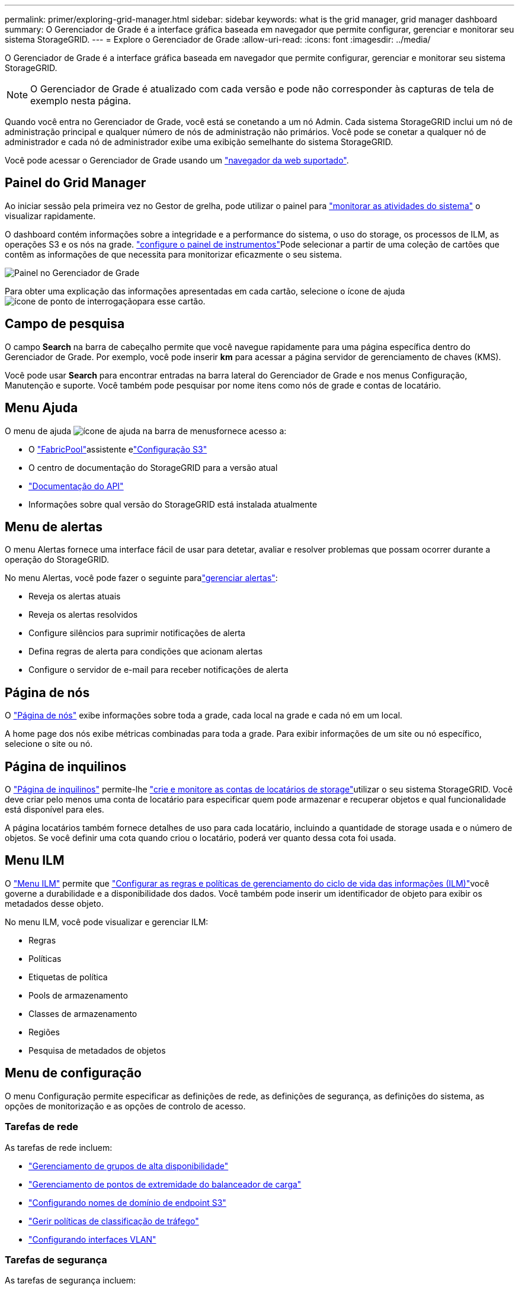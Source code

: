---
permalink: primer/exploring-grid-manager.html 
sidebar: sidebar 
keywords: what is the grid manager, grid manager dashboard 
summary: O Gerenciador de Grade é a interface gráfica baseada em navegador que permite configurar, gerenciar e monitorar seu sistema StorageGRID. 
---
= Explore o Gerenciador de Grade
:allow-uri-read: 
:icons: font
:imagesdir: ../media/


[role="lead"]
O Gerenciador de Grade é a interface gráfica baseada em navegador que permite configurar, gerenciar e monitorar seu sistema StorageGRID.


NOTE: O Gerenciador de Grade é atualizado com cada versão e pode não corresponder às capturas de tela de exemplo nesta página.

Quando você entra no Gerenciador de Grade, você está se conetando a um nó Admin. Cada sistema StorageGRID inclui um nó de administração principal e qualquer número de nós de administração não primários. Você pode se conetar a qualquer nó de administrador e cada nó de administrador exibe uma exibição semelhante do sistema StorageGRID.

Você pode acessar o Gerenciador de Grade usando um link:../admin/web-browser-requirements.html["navegador da web suportado"].



== Painel do Grid Manager

Ao iniciar sessão pela primeira vez no Gestor de grelha, pode utilizar o painel para link:../monitor/viewing-dashboard.html["monitorar as atividades do sistema"] o visualizar rapidamente.

O dashboard contém informações sobre a integridade e a performance do sistema, o uso do storage, os processos de ILM, as operações S3 e os nós na grade. link:../monitor/viewing-dashboard.html["configure o painel de instrumentos"]Pode selecionar a partir de uma coleção de cartões que contêm as informações de que necessita para monitorizar eficazmente o seu sistema.

image::../media/grid_manager_dashboard_and_menu.png[Painel no Gerenciador de Grade]

Para obter uma explicação das informações apresentadas em cada cartão, selecione o ícone de ajuda image:../media/icon_nms_question.png["ícone de ponto de interrogação"]para esse cartão.



== Campo de pesquisa

O campo *Search* na barra de cabeçalho permite que você navegue rapidamente para uma página específica dentro do Gerenciador de Grade. Por exemplo, você pode inserir *km* para acessar a página servidor de gerenciamento de chaves (KMS).

Você pode usar *Search* para encontrar entradas na barra lateral do Gerenciador de Grade e nos menus Configuração, Manutenção e suporte. Você também pode pesquisar por nome itens como nós de grade e contas de locatário.



== Menu Ajuda

O menu de ajuda image:../media/icon-help-menu-bar.png["ícone de ajuda na barra de menus"]fornece acesso a:

* O link:../fabricpool/use-fabricpool-setup-wizard.html["FabricPool"]assistente elink:../admin/use-s3-setup-wizard.html["Configuração S3"]
* O centro de documentação do StorageGRID para a versão atual
* link:../admin/using-grid-management-api.html["Documentação do API"]
* Informações sobre qual versão do StorageGRID está instalada atualmente




== Menu de alertas

O menu Alertas fornece uma interface fácil de usar para detetar, avaliar e resolver problemas que possam ocorrer durante a operação do StorageGRID.

No menu Alertas, você pode fazer o seguinte paralink:../monitor/managing-alerts.html["gerenciar alertas"]:

* Reveja os alertas atuais
* Reveja os alertas resolvidos
* Configure silêncios para suprimir notificações de alerta
* Defina regras de alerta para condições que acionam alertas
* Configure o servidor de e-mail para receber notificações de alerta




== Página de nós

O link:../monitor/viewing-nodes-page.html["Página de nós"] exibe informações sobre toda a grade, cada local na grade e cada nó em um local.

A home page dos nós exibe métricas combinadas para toda a grade. Para exibir informações de um site ou nó específico, selecione o site ou nó.



== Página de inquilinos

O link:../admin/managing-tenants.html["Página de inquilinos"] permite-lhe link:../tenant/index.html["crie e monitore as contas de locatários de storage"]utilizar o seu sistema StorageGRID. Você deve criar pelo menos uma conta de locatário para especificar quem pode armazenar e recuperar objetos e qual funcionalidade está disponível para eles.

A página locatários também fornece detalhes de uso para cada locatário, incluindo a quantidade de storage usada e o número de objetos. Se você definir uma cota quando criou o locatário, poderá ver quanto dessa cota foi usada.



== Menu ILM

O link:using-information-lifecycle-management.html["Menu ILM"] permite que link:../ilm/index.html["Configurar as regras e políticas de gerenciamento do ciclo de vida das informações (ILM)"]você governe a durabilidade e a disponibilidade dos dados. Você também pode inserir um identificador de objeto para exibir os metadados desse objeto.

No menu ILM, você pode visualizar e gerenciar ILM:

* Regras
* Políticas
* Etiquetas de política
* Pools de armazenamento
* Classes de armazenamento
* Regiões
* Pesquisa de metadados de objetos




== Menu de configuração

O menu Configuração permite especificar as definições de rede, as definições de segurança, as definições do sistema, as opções de monitorização e as opções de controlo de acesso.



=== Tarefas de rede

As tarefas de rede incluem:

* link:../admin/managing-high-availability-groups.html["Gerenciamento de grupos de alta disponibilidade"]
* link:../admin/managing-load-balancing.html["Gerenciamento de pontos de extremidade do balanceador de carga"]
* link:../admin/configuring-s3-api-endpoint-domain-names.html["Configurando nomes de domínio de endpoint S3"]
* link:../admin/managing-traffic-classification-policies.html["Gerir políticas de classificação de tráfego"]
* link:../admin/configure-vlan-interfaces.html["Configurando interfaces VLAN"]




=== Tarefas de segurança

As tarefas de segurança incluem:

* link:../admin/using-storagegrid-security-certificates.html["Gerenciamento de certificados de segurança"]
* link:../admin/manage-firewall-controls.html["Gerenciamento de controles internos de firewall"]
* link:../admin/kms-configuring.html["Configurando servidores de gerenciamento de chaves"]
* Configurar as definições de segurança, incluindo link:../admin/manage-tls-ssh-policy.html["Política TLS e SSH"], link:../admin/changing-network-options-object-encryption.html["opções de segurança de rede e objetos"]e link:../admin/changing-browser-session-timeout-interface.html["definições de segurança da interface"].
* Configurar as definições de a link:../admin/configuring-storage-proxy-settings.html["proxy de storage"] ou A. link:../admin/configuring-admin-proxy-settings.html["proxy de administrador"]




=== Tarefas do sistema

As tarefas do sistema incluem:

* Uso link:../admin/grid-federation-overview.html["federação de grade"] para clonar informações da conta de locatário e replicar dados de objeto entre dois sistemas StorageGRID.
* Opcionalmente, ativando a link:../admin/configuring-stored-object-compression.html["Comprimir objetos armazenados"] opção.
* link:../ilm/managing-objects-with-s3-object-lock.html["Gerenciando o bloqueio de objetos S3"]
* Noções básicas sobre as configurações de armazenamento, link:../admin/what-object-segmentation-is.html["segmentação de objetos"]como e link:../admin/what-storage-volume-watermarks-are.html["marcas de água do volume de armazenamento"].
* link:../ilm/manage-erasure-coding-profiles.html["Gerenciar perfis de codificação de apagamento"].




=== Tarefas de monitorização

As tarefas de monitoramento incluem:

* link:../monitor/configure-audit-messages.html["Configurando mensagens de auditoria e destinos de log"]
* link:../monitor/using-snmp-monitoring.html["Utilizar a monitorização SNMP"]




=== Tarefas de controle de acesso

As tarefas de controle de acesso incluem:

* link:../admin/managing-admin-groups.html["Gerenciando grupos de administradores"]
* link:../admin/managing-users.html["Gerenciamento de usuários administrativos"]
* Alterar link:../admin/changing-provisioning-passphrase.html["frase-passe do aprovisionamento"]ou link:../admin/change-node-console-password.html["senhas do console do nó"]
* link:../admin/using-identity-federation.html["Usando a federação de identidade"]
* link:../admin/how-sso-works.html["Configurar SSO"]




== Menu de manutenção

O menu Manutenção permite executar tarefas de manutenção, manutenção do sistema e manutenção da rede.



=== Tarefas

As tarefas de manutenção incluem:

* link:../maintain/decommission-procedure.html["Operações de desativação"] para remover locais e nós de grade não utilizados
* link:../expand/index.html["Operações de expansão"] para adicionar novos nós de grade e locais
* link:../maintain/warnings-and-considerations-for-grid-node-recovery.html["Procedimentos de recuperação do nó de grade"] para substituir um nó com falha e restaurar dados
* link:../maintain/rename-grid-site-node-overview.html["Mudar o nome dos procedimentos"] para alterar os nomes de exibição de sua grade, sites e nós
* link:../troubleshoot/verifying-object-integrity.html["Operações de verificação de existência de objeto"] verificar a existência (embora não a correção) de dados de objeto
* Executando um link:../maintain/rolling-reboot-procedure.html["reinício contínuo"] para reiniciar vários nós de grade
* link:../maintain/restoring-volume.html["Operações de restauração de volume"]




=== Sistema

As tarefas de manutenção do sistema que você pode executar incluem:

* link:../admin/viewing-storagegrid-license-information.html["Visualizar informações de licença do StorageGRID"] ou link:../admin/updating-storagegrid-license-information.html["atualizando informações de licença"]
* Gerando e baixando o. link:../maintain/downloading-recovery-package.html["pacote de recuperação"]
* Executar atualizações de software do StorageGRID, incluindo atualizações de software, hotfixes e atualizações do software SANtricity os em dispositivos selecionados
+
** link:../upgrade/index.html["Procedimento de atualização"]
** link:../maintain/storagegrid-hotfix-procedure.html["Procedimento de correção"]
** https://docs.netapp.com/us-en/storagegrid-appliances/sg6000/upgrading-santricity-os-on-storage-controllers-using-grid-manager-sg6000.html["Atualize o SANtricity os em controladores de storage SG6000 usando o Gerenciador de Grade"^]
** https://docs.netapp.com/us-en/storagegrid-appliances/sg5700/upgrading-santricity-os-on-storage-controllers-using-grid-manager-sg5700.html["Atualize o SANtricity os em controladores de storage SG5700 usando o Gerenciador de Grade"^]






=== Rede

As tarefas de manutenção de rede que você pode executar incluem:

* link:../maintain/configuring-dns-servers.html["Configurando servidores DNS"]
* link:../maintain/updating-subnets-for-grid-network.html["Atualizando sub-redes de rede de Grade"]
* link:../maintain/configuring-ntp-servers.html["Gerenciamento de servidores NTP"]




== Menu de suporte

O menu suporte fornece opções que ajudam o suporte técnico a analisar e solucionar problemas do seu sistema.



=== Ferramentas

Na seção Ferramentas do menu suporte, você pode:

* link:../admin/configure-autosupport-grid-manager.html["Configurar o AutoSupport"]
* link:../monitor/running-diagnostics.html["Execute o diagnóstico"] no estado atual da grelha
* link:../monitor/viewing-grid-topology-tree.html["Acesse a árvore de topologia de grade"] para exibir informações detalhadas sobre nós de grade, serviços e atributos
* link:../monitor/collecting-log-files-and-system-data.html["Colete arquivos de log e dados do sistema"]
* link:../monitor/reviewing-support-metrics.html["Analise as métricas de suporte"]
+

NOTE: As ferramentas disponíveis na opção *Metrics* destinam-se a ser utilizadas pelo suporte técnico. Alguns recursos e itens de menu dentro dessas ferramentas são intencionalmente não funcionais.





=== Alarmes (legado)

As informações sobre alarmes legados foram removidas desta versão da documentação. Consulte a https://docs.netapp.com/us-en/storagegrid-118/monitor/managing-alerts-and-alarms.html["Gerenciar alertas e alarmes (documentação do StorageGRID 11,8)"^].



=== Outros

Na outra seção do menu suporte, você pode:

* Gerenciar link:../admin/manage-link-costs.html["custo da ligação"]
* link:../admin/viewing-notification-status-and-queues.html["Sistema de gerenciamento de rede (NMS)"]Ver entradas
* Gerenciar link:../admin/what-storage-volume-watermarks-are.html["marcas de água de armazenamento"]

